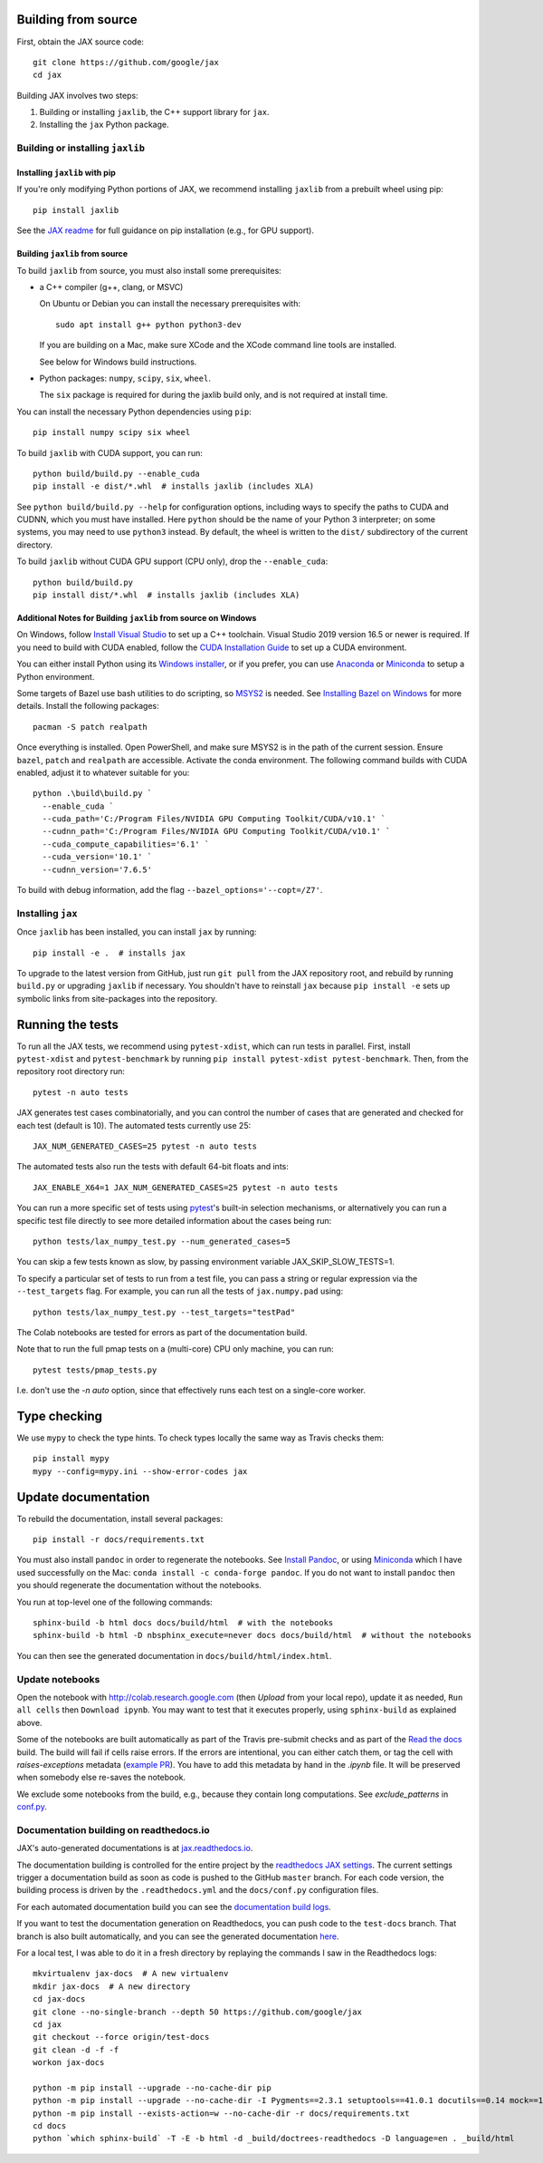 Building from source
====================

First, obtain the JAX source code::

    git clone https://github.com/google/jax
    cd jax

Building JAX involves two steps:

1. Building or installing ``jaxlib``, the C++ support library for ``jax``.
2. Installing the ``jax`` Python package.

Building or installing ``jaxlib``
---------------------------------

Installing ``jaxlib`` with pip
..............................

If you're only modifying Python portions of JAX, we recommend installing
``jaxlib`` from a prebuilt wheel using pip::

 pip install jaxlib

See the `JAX readme <https://github.com/google/jax#installation>`_ for full
guidance on pip installation (e.g., for GPU support).

Building ``jaxlib`` from source
...............................

To build ``jaxlib`` from source, you must also install some prerequisites:

* a C++ compiler (g++, clang, or MSVC)

  On Ubuntu or Debian you can install the necessary prerequisites with::

   sudo apt install g++ python python3-dev

  If you are building on a Mac, make sure XCode and the XCode command line tools
  are installed.

  See below for Windows build instructions.

* Python packages: ``numpy``, ``scipy``, ``six``, ``wheel``.

  The ``six`` package is required for during the jaxlib build only, and is not
  required at install time.


You can install the necessary Python dependencies using ``pip``::

    pip install numpy scipy six wheel


To build ``jaxlib`` with CUDA support, you can run::

    python build/build.py --enable_cuda
    pip install -e dist/*.whl  # installs jaxlib (includes XLA)


See ``python build/build.py --help`` for configuration options, including ways to
specify the paths to CUDA and CUDNN, which you must have installed. Here
``python`` should be the name of your Python 3 interpreter; on some systems, you
may need to use ``python3`` instead. By default, the wheel is written to the
``dist/`` subdirectory of the current directory.

To build ``jaxlib`` without CUDA GPU support (CPU only), drop the ``--enable_cuda``::

  python build/build.py
  pip install dist/*.whl  # installs jaxlib (includes XLA)


Additional Notes for Building ``jaxlib`` from source on Windows
...............................................................

On Windows, follow `Install Visual Studio <https://docs.microsoft.com/en-us/visualstudio/install/install-visual-studio?view=vs-2019>`_
to set up a C++ toolchain. Visual Studio 2019 version 16.5 or newer is required.
If you need to build with CUDA enabled, follow the
`CUDA Installation Guide <https://docs.nvidia.com/cuda/cuda-installation-guide-microsoft-windows/index.html>`_
to set up a CUDA environment.

You can either install Python using its
`Windows installer <https://www.python.org/downloads/>`_, or if you prefer, you
can use `Anaconda <https://docs.anaconda.com/anaconda/install/windows/>`_
or `Miniconda <https://docs.conda.io/en/latest/miniconda.html#windows-installers>`_
to setup a Python environment.

Some targets of Bazel use bash utilities to do scripting, so `MSYS2 <https://www.msys2.org>`_
is needed. See `Installing Bazel on Windows <https://docs.bazel.build/versions/master/install-windows.html#installing-compilers-and-language-runtimes>`_
for more details. Install the following packages::

  pacman -S patch realpath


Once everything is installed. Open PowerShell, and make sure MSYS2 is in the
path of the current session. Ensure ``bazel``, ``patch`` and ``realpath`` are
accessible. Activate the conda environment. The following command builds with
CUDA enabled, adjust it to whatever suitable for you::

  python .\build\build.py `
    --enable_cuda `
    --cuda_path='C:/Program Files/NVIDIA GPU Computing Toolkit/CUDA/v10.1' `
    --cudnn_path='C:/Program Files/NVIDIA GPU Computing Toolkit/CUDA/v10.1' `
    --cuda_compute_capabilities='6.1' `
    --cuda_version='10.1' `
    --cudnn_version='7.6.5'


To build with debug information, add the flag ``--bazel_options='--copt=/Z7'``.

Installing ``jax``
------------------

Once ``jaxlib`` has been installed, you can install ``jax`` by running::

  pip install -e .  # installs jax

To upgrade to the latest version from GitHub, just run ``git pull`` from the JAX
repository root, and rebuild by running ``build.py`` or upgrading ``jaxlib`` if
necessary. You shouldn't have to reinstall ``jax`` because ``pip install -e``
sets up symbolic links from site-packages into the repository.

Running the tests
=================

To run all the JAX tests, we recommend using ``pytest-xdist``, which can run tests in
parallel. First, install ``pytest-xdist`` and ``pytest-benchmark`` by running
``pip install pytest-xdist pytest-benchmark``.
Then, from the repository root directory run::

 pytest -n auto tests


JAX generates test cases combinatorially, and you can control the number of
cases that are generated and checked for each test (default is 10). The automated tests
currently use 25::

 JAX_NUM_GENERATED_CASES=25 pytest -n auto tests

The automated tests also run the tests with default 64-bit floats and ints::

 JAX_ENABLE_X64=1 JAX_NUM_GENERATED_CASES=25 pytest -n auto tests

You can run a more specific set of tests using
`pytest <https://docs.pytest.org/en/latest/usage.html#specifying-tests-selecting-tests>`_'s
built-in selection mechanisms, or alternatively you can run a specific test
file directly to see more detailed information about the cases being run::

 python tests/lax_numpy_test.py --num_generated_cases=5

You can skip a few tests known as slow, by passing environment variable
JAX_SKIP_SLOW_TESTS=1.

To specify a particular set of tests to run from a test file, you can pass a string
or regular expression via the ``--test_targets`` flag. For example, you can run all
the tests of ``jax.numpy.pad`` using::

 python tests/lax_numpy_test.py --test_targets="testPad"

The Colab notebooks are tested for errors as part of the documentation build.

Note that to run the full pmap tests on a (multi-core) CPU only machine, you
can run::

 pytest tests/pmap_tests.py

I.e. don't use the `-n auto` option, since that effectively runs each test on a
single-core worker.

Type checking
=============

We use ``mypy`` to check the type hints. To check types locally the same way
as Travis checks them::

  pip install mypy
  mypy --config=mypy.ini --show-error-codes jax


Update documentation
====================

To rebuild the documentation, install several packages::

  pip install -r docs/requirements.txt

You must also install ``pandoc`` in order to regenerate the notebooks.
See `Install Pandoc <https://pandoc.org/installing.html>`_,
or using `Miniconda <https://docs.conda.io/en/latest/miniconda.html>`_ which
I have used successfully on the Mac: ``conda install -c conda-forge pandoc``.
If you do not want to install ``pandoc`` then you should regenerate the documentation
without the notebooks.

You run at top-level one of the following commands::

  sphinx-build -b html docs docs/build/html  # with the notebooks
  sphinx-build -b html -D nbsphinx_execute=never docs docs/build/html  # without the notebooks

You can then see the generated documentation in
``docs/build/html/index.html``.

Update notebooks
----------------

Open the notebook with http://colab.research.google.com (then `Upload` from your
local repo), update it as needed, ``Run all cells`` then
``Download ipynb``. You may want to test that it executes properly, using ``sphinx-build`` as
explained above.

Some of the notebooks are built automatically as part of the Travis pre-submit checks and
as part of the `Read the docs <https://jax.readthedocs.io/en/latest>`_ build.
The build will fail if cells raise errors. If the errors are intentional, you can either catch them,
or tag the cell with `raises-exceptions` metadata (`example PR <https://github.com/google/jax/pull/2402/files>`_).
You have to add this metadata by hand in the `.ipynb` file. It will be preserved when somebody else
re-saves the notebook.

We exclude some notebooks from the build, e.g., because they contain long computations.
See `exclude_patterns` in `conf.py <https://github.com/google/jax/blob/master/docs/conf.py>`_.

Documentation building on readthedocs.io
----------------------------------------

JAX's auto-generated documentations is at `jax.readthedocs.io <https://jax.readthedocs.io/>`_.

The documentation building is controlled for the entire project by the
`readthedocs JAX settings <https://readthedocs.org/dashboard/jax>`_. The current settings
trigger a documentation build as soon as code is pushed to the GitHub ``master`` branch.
For each code version, the building process is driven by the
``.readthedocs.yml`` and the ``docs/conf.py`` configuration files.

For each automated documentation build you can see the
`documentation build logs <https://readthedocs.org/projects/jax/builds/>`_.

If you want to test the documentation generation on Readthedocs, you can push code to the ``test-docs``
branch. That branch is also built automatically, and you can
see the generated documentation `here <https://jax.readthedocs.io/en/test-docs/>`_.

For a local test, I was able to do it in a fresh directory by replaying the commands
I saw in the Readthedocs logs::

    mkvirtualenv jax-docs  # A new virtualenv
    mkdir jax-docs  # A new directory
    cd jax-docs
    git clone --no-single-branch --depth 50 https://github.com/google/jax
    cd jax
    git checkout --force origin/test-docs
    git clean -d -f -f
    workon jax-docs

    python -m pip install --upgrade --no-cache-dir pip
    python -m pip install --upgrade --no-cache-dir -I Pygments==2.3.1 setuptools==41.0.1 docutils==0.14 mock==1.0.1 pillow==5.4.1 alabaster>=0.7,<0.8,!=0.7.5 commonmark==0.8.1 recommonmark==0.5.0 'sphinx<2' 'sphinx-rtd-theme<0.5' 'readthedocs-sphinx-ext<1.1'
    python -m pip install --exists-action=w --no-cache-dir -r docs/requirements.txt
    cd docs
    python `which sphinx-build` -T -E -b html -d _build/doctrees-readthedocs -D language=en . _build/html
